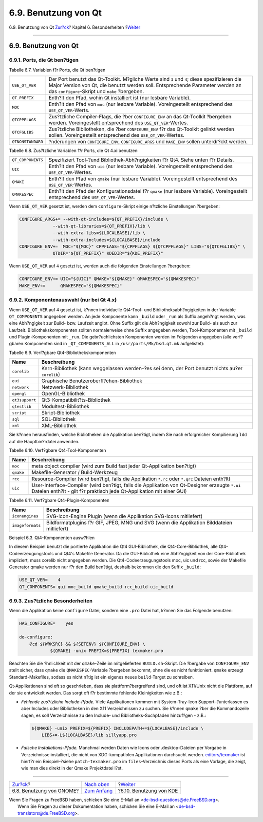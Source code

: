 =====================
6.9. Benutzung von Qt
=====================

.. raw:: html

   <div class="navheader">

6.9. Benutzung von Qt
`Zur?ck <using-gnome.html>`__?
Kapitel 6. Besonderheiten
?\ `Weiter <using-kde.html>`__

--------------

.. raw:: html

   </div>

.. raw:: html

   <div class="sect1">

.. raw:: html

   <div class="titlepage" xmlns="">

.. raw:: html

   <div>

.. raw:: html

   <div>

6.9. Benutzung von Qt
---------------------

.. raw:: html

   </div>

.. raw:: html

   </div>

.. raw:: html

   </div>

.. raw:: html

   <div class="sect2">

.. raw:: html

   <div class="titlepage" xmlns="">

.. raw:: html

   <div>

.. raw:: html

   <div>

6.9.1. Ports, die Qt ben?tigen
~~~~~~~~~~~~~~~~~~~~~~~~~~~~~~

.. raw:: html

   </div>

.. raw:: html

   </div>

.. raw:: html

   </div>

.. raw:: html

   <div class="table">

.. raw:: html

   <div class="table-title">

Tabelle 6.7. Variablen f?r Ports, die Qt ben?tigen

.. raw:: html

   </div>

.. raw:: html

   <div class="table-contents">

+---------------------+-----------------------------------------------------------------------------------------------------------------------------------------------------------------------------------------------------------------------------------+
| ``USE_QT_VER``      | Der Port benutzt das Qt-Toolkit. M?gliche Werte sind ``3`` und ``4``; diese spezifizieren die Major Version von Qt, die benutzt werden soll. Entsprechende Parameter werden an das ``configure``-Skript und ``make`` ?bergeben.   |
+---------------------+-----------------------------------------------------------------------------------------------------------------------------------------------------------------------------------------------------------------------------------+
| ``QT_PREFIX``       | Enth?lt den Pfad, wohin Qt installiert ist (nur lesbare Variable).                                                                                                                                                                |
+---------------------+-----------------------------------------------------------------------------------------------------------------------------------------------------------------------------------------------------------------------------------+
| ``MOC``             | Enth?lt den Pfad von ``moc`` (nur lesbare Variable). Voreingestellt entsprechend des ``USE_QT_VER``-Werts.                                                                                                                        |
+---------------------+-----------------------------------------------------------------------------------------------------------------------------------------------------------------------------------------------------------------------------------+
| ``QTCPPFLAGS``      | Zus?tzliche Compiler-Flags, die ?ber ``CONFIGURE_ENV`` an das Qt-Toolkit ?bergeben werden. Voreingestellt entsprechend des ``USE_QT_VER``-Wertes.                                                                                 |
+---------------------+-----------------------------------------------------------------------------------------------------------------------------------------------------------------------------------------------------------------------------------+
| ``QTCFGLIBS``       | Zus?tzliche Bibliotheken, die ?ber ``CONFIGURE_ENV`` f?r das Qt-Toolkit gelinkt werden sollen. Voreingestellt entsprechend des ``USE_QT_VER``-Wertes.                                                                             |
+---------------------+-----------------------------------------------------------------------------------------------------------------------------------------------------------------------------------------------------------------------------------+
| ``QTNONSTANDARD``   | ?nderungen von ``CONFIGURE_ENV``, ``CONFIGURE_ARGS`` und ``MAKE_ENV`` sollen unterdr?ckt werden.                                                                                                                                  |
+---------------------+-----------------------------------------------------------------------------------------------------------------------------------------------------------------------------------------------------------------------------------+

.. raw:: html

   </div>

.. raw:: html

   </div>

.. raw:: html

   <div class="table">

.. raw:: html

   <div class="table-title">

Tabelle 6.8. Zus?tzliche Variablen f?r Ports, die Qt 4.xi benutzen

.. raw:: html

   </div>

.. raw:: html

   <div class="table-contents">

+---------------------+-----------------------------------------------------------------------------------------------------------------------------------------+
| ``QT_COMPONENTS``   | Spezifiziert Tool–?und Bibliothek-Abh?ngigkeiten f?r Qt4. Siehe unten f?r Details.                                                      |
+---------------------+-----------------------------------------------------------------------------------------------------------------------------------------+
| ``UIC``             | Enth?lt den Pfad von ``uic`` (nur lesbare Variable). Voreingestellt entsprechend des ``USE_QT_VER``-Wertes.                             |
+---------------------+-----------------------------------------------------------------------------------------------------------------------------------------+
| ``QMAKE``           | Enth?lt den Pfad von ``qmake`` (nur lesbare Variable). Voreingestellt entsprechend des ``USE_QT_VER``-Wertes.                           |
+---------------------+-----------------------------------------------------------------------------------------------------------------------------------------+
| ``QMAKESPEC``       | Enth?lt den Pfad der Konfigurationsdatei f?r ``qmake`` (nur lesbare Variable). Voreingestellt entsprechend des ``USE_QT_VER``-Wertes.   |
+---------------------+-----------------------------------------------------------------------------------------------------------------------------------------+

.. raw:: html

   </div>

.. raw:: html

   </div>

Wenn ``USE_QT_VER`` gesetzt ist, werden dem ``configure``-Skript einige
n?tzliche Einstellungen ?bergeben:

.. code:: programlisting

    CONFIGURE_ARGS+= --with-qt-includes=${QT_PREFIX}/include \
                 --with-qt-libraries=${QT_PREFIX}/lib \
                 --with-extra-libs=${LOCALBASE}/lib \
                 --with-extra-includes=${LOCALBASE}/include
    CONFIGURE_ENV+=  MOC="${MOC}" CPPFLAGS="${CPPFLAGS} ${QTCPPFLAGS}" LIBS="${QTCFGLIBS}" \
                 QTDIR="${QT_PREFIX}" KDEDIR="${KDE_PREFIX}"

Wenn ``USE_QT_VER`` auf ``4`` gesetzt ist, werden auch die folgenden
Einstellungen ?bergeben:

.. code:: programlisting

    CONFIGURE_ENV+= UIC="${UIC}" QMAKE="${QMAKE}" QMAKESPEC="${QMAKESPEC}"
    MAKE_ENV+=      QMAKESPEC="${QMAKESPEC}"

.. raw:: html

   </div>

.. raw:: html

   <div class="sect2">

.. raw:: html

   <div class="titlepage" xmlns="">

.. raw:: html

   <div>

.. raw:: html

   <div>

6.9.2. Komponentenauswahl (nur bei Qt 4.x)
~~~~~~~~~~~~~~~~~~~~~~~~~~~~~~~~~~~~~~~~~~

.. raw:: html

   </div>

.. raw:: html

   </div>

.. raw:: html

   </div>

Wenn ``USE_QT_VER`` auf 4 gesetzt ist, k?nnen individuelle Qt4-Tool- und
Bibliotheksabh?ngigkeiten in der Variable ``QT_COMPONENTS`` angegeben
werden. An jede Komponente kann ``_build`` oder ``_run`` als Suffix
angeh?ngt werden, was eine Abh?ngigkeit zur Build- bzw. Laufzeit angibt.
Ohne Suffix gilt die Abh?ngigkeit sowohl zur Build- als auch zur
Laufzeit. Bibliothekskomponenten sollten normalerweise ohne Suffix
angegeben werden, Tool-Komponenten mit ``_build`` und Plugin-Komponenten
mit ``_run``. Die gebr?uchlichsten Komponenten werden im Folgenden
angegeben (alle verf?gbaren Komponenten sind in ``_QT_COMPONENTS_ALL``
in ``/usr/ports/Mk/bsd.qt.mk`` aufgelistet):

.. raw:: html

   <div class="table">

.. raw:: html

   <div class="table-title">

Tabelle 6.9. Verf?gbare Qt4-Bibliothekskomponenten

.. raw:: html

   </div>

.. raw:: html

   <div class="table-contents">

+------------------+-----------------------------------------------------------------------------------------------------+
| Name             | Beschreibung                                                                                        |
+==================+=====================================================================================================+
| ``corelib``      | Kern-Bibliothek (kann weggelassen werden–?es sei denn, der Port benutzt nichts au?er ``corelib``)   |
+------------------+-----------------------------------------------------------------------------------------------------+
| ``gui``          | Graphische Benutzeroberfl?chen-Bibliothek                                                           |
+------------------+-----------------------------------------------------------------------------------------------------+
| ``network``      | Netzwerk-Bibliothek                                                                                 |
+------------------+-----------------------------------------------------------------------------------------------------+
| ``opengl``       | OpenGL-Bibliothek                                                                                   |
+------------------+-----------------------------------------------------------------------------------------------------+
| ``qt3support``   | Qt3-Kompatibilit?ts-Bibliothek                                                                      |
+------------------+-----------------------------------------------------------------------------------------------------+
| ``qtestlib``     | Modultest-Bibliothek                                                                                |
+------------------+-----------------------------------------------------------------------------------------------------+
| ``script``       | Skript-Bibliothek                                                                                   |
+------------------+-----------------------------------------------------------------------------------------------------+
| ``sql``          | SQL-Bibliothek                                                                                      |
+------------------+-----------------------------------------------------------------------------------------------------+
| ``xml``          | XML-Bibliothek                                                                                      |
+------------------+-----------------------------------------------------------------------------------------------------+

.. raw:: html

   </div>

.. raw:: html

   </div>

Sie k?nnen herausfinden, welche Bibliotheken die Applikation ben?tigt,
indem Sie nach erfolgreicher Kompilierung ``ldd`` auf die
Hauptbin?rdatei anwenden.

.. raw:: html

   <div class="table">

.. raw:: html

   <div class="table-title">

Tabelle 6.10. Verf?gbare Qt4-Tool-Komponenten

.. raw:: html

   </div>

.. raw:: html

   <div class="table-contents">

+-------------+---------------------------------------------------------------------------------------------------------------------------------------------------------------------------+
| Name        | Beschreibung                                                                                                                                                              |
+=============+===========================================================================================================================================================================+
| ``moc``     | meta object compiler (wird zum Build fast jeder Qt-Applikation ben?tigt)                                                                                                  |
+-------------+---------------------------------------------------------------------------------------------------------------------------------------------------------------------------+
| ``qmake``   | Makefile-Generator / Build-Werkzeug                                                                                                                                       |
+-------------+---------------------------------------------------------------------------------------------------------------------------------------------------------------------------+
| ``rcc``     | Resource-Compiler (wird ben?tigt, falls die Applikation ``*.rc`` oder ``*.qrc`` Dateien enth?lt)                                                                          |
+-------------+---------------------------------------------------------------------------------------------------------------------------------------------------------------------------+
| ``uic``     | User-Interface-Compiler (wird ben?tigt, falls die Applikation von Qt-Designer erzeugte ``*.ui`` Dateien enth?lt - gilt f?r praktisch jede Qt-Applikation mit einer GUI)   |
+-------------+---------------------------------------------------------------------------------------------------------------------------------------------------------------------------+

.. raw:: html

   </div>

.. raw:: html

   </div>

.. raw:: html

   <div class="table">

.. raw:: html

   <div class="table-title">

Tabelle 6.11. Verf?gbare Qt4-Plugin-Komponenten

.. raw:: html

   </div>

.. raw:: html

   <div class="table-contents">

+--------------------+----------------------------------------------------------------------------------------------+
| Name               | Beschreibung                                                                                 |
+====================+==============================================================================================+
| ``iconengines``    | SVG-Icon-Engine Plugin (wenn die Applikation SVG-Icons mitliefert)                           |
+--------------------+----------------------------------------------------------------------------------------------+
| ``imageformats``   | Bildformatplugins f?r GIF, JPEG, MNG und SVG (wenn die Applikation Bilddateien mitliefert)   |
+--------------------+----------------------------------------------------------------------------------------------+

.. raw:: html

   </div>

.. raw:: html

   </div>

.. raw:: html

   <div class="example">

.. raw:: html

   <div class="example-title">

Beispiel 6.3. Qt4-Komponenten ausw?hlen

.. raw:: html

   </div>

.. raw:: html

   <div class="example-contents">

In diesem Beispiel benutzt die portierte Applikation die Qt4
GUI-Bibliothek, die Qt4-Core-Bibliothek, alle Qt4-Codeerzeugungstools
und Qt4's Makefile Generator. Da die GUI-Bibliothek eine Abh?ngigkeit
von der Core-Bibliothek impliziert, muss corelib nicht angegeben werden.
Die Qt4-Codeerzeugungstools moc, uic und rcc, sowie der Makefile
Generator qmake werden nur f?r den Build ben?tigt, deshalb bekommen die
den Suffix ``_build``:

.. code:: programlisting

    USE_QT_VER=    4
    QT_COMPONENTS= gui moc_build qmake_build rcc_build uic_build

.. raw:: html

   </div>

.. raw:: html

   </div>

.. raw:: html

   </div>

.. raw:: html

   <div class="sect2">

.. raw:: html

   <div class="titlepage" xmlns="">

.. raw:: html

   <div>

.. raw:: html

   <div>

6.9.3. Zus?tzliche Besonderheiten
~~~~~~~~~~~~~~~~~~~~~~~~~~~~~~~~~

.. raw:: html

   </div>

.. raw:: html

   </div>

.. raw:: html

   </div>

Wenn die Applikation keine ``configure`` Datei, sondern eine ``.pro``
Datei hat, k?nnen Sie das Folgende benutzen:

.. code:: programlisting

    HAS_CONFIGURE=    yes

    do-configure:
        @cd ${WRKSRC} && ${SETENV} ${CONFIGURE_ENV} \
                ${QMAKE} -unix PREFIX=${PREFIX} texmaker.pro

Beachten Sie die ?hnlichkeit mit der ``qmake``-Zeile im mitgelieferten
``BUILD.sh``-Skript. Die ?bergabe von ``CONFIGURE_ENV`` stellt sicher,
dass ``qmake`` die ``QMAKESPEC``-Variable ?bergeben bekommt, ohne die es
nicht funktioniert. ``qmake`` erzeugt Standard-Makefiles, sodass es
nicht n?tig ist ein eigenes neues ``build``-Target zu schreiben.

Qt-Applikationen sind oft so geschrieben, dass sie plattform?bergreifend
sind, und oft ist X11/Unix nicht die Plattform, auf der sie entwickelt
werden. Das sorgt oft f?r bestimmte fehlende Kleinigkeiten wie z.B.:

.. raw:: html

   <div class="itemizedlist">

-  *Fehlende zus?tzliche Include-Pfade.* Viele Applikationen kommen mit
   System-Tray-Icon Support–?unterlassen es aber Includes oder
   Bibliotheken in den X11 Verzeichnissen zu suchen. Sie k?nnen
   ``qmake`` ?ber die Kommandozeile sagen, es soll Verzeichnisse zu den
   Include- und Bibliotheks-Suchpfaden hinzuf?gen - z.B.:

   .. code:: programlisting

       ${QMAKE} -unix PREFIX=${PREFIX} INCLUDEPATH+=${LOCALBASE}/include \
           LIBS+=-L${LOCALBASE}/lib sillyapp.pro

-  *Falsche Installations-Pfade.* Manchmal werden Daten wie Icons oder
   .desktop-Dateien per Vorgabe in Verzeichnisse installiert, die nicht
   von XDG-kompatiblen Applikationen durchsucht werden.
   `editors/texmaker <http://www.freebsd.org/cgi/url.cgi?ports/editors/texmaker/pkg-descr>`__
   ist hierf?r ein Beispiel–?siehe ``patch-texmaker.pro`` im
   ``files``-Verzeichnis dieses Ports als eine Vorlage, die zeigt, wie
   man dies direkt in der Qmake Projektdatei l?st.

.. raw:: html

   </div>

.. raw:: html

   </div>

.. raw:: html

   </div>

.. raw:: html

   <div class="navfooter">

--------------

+----------------------------------+--------------------------------+----------------------------------+
| `Zur?ck <using-gnome.html>`__?   | `Nach oben <special.html>`__   | ?\ `Weiter <using-kde.html>`__   |
+----------------------------------+--------------------------------+----------------------------------+
| 6.8. Benutzung von GNOME?        | `Zum Anfang <index.html>`__    | ?6.10. Benutzung von KDE         |
+----------------------------------+--------------------------------+----------------------------------+

.. raw:: html

   </div>

| Wenn Sie Fragen zu FreeBSD haben, schicken Sie eine E-Mail an
  <de-bsd-questions@de.FreeBSD.org\ >.
|  Wenn Sie Fragen zu dieser Dokumentation haben, schicken Sie eine
  E-Mail an <de-bsd-translators@de.FreeBSD.org\ >.
